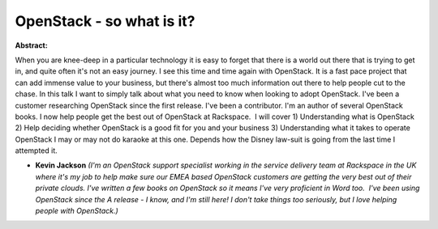 OpenStack - so what is it?
~~~~~~~~~~~~~~~~~~~~~~~~~~

**Abstract:**

When you are knee-deep in a particular technology it is easy to forget that there is a world out there that is trying to get in, and quite often it's not an easy journey. I see this time and time again with OpenStack. It is a fast pace project that can add immense value to your business, but there's almost too much information out there to help people cut to the chase. In this talk I want to simply talk about what you need to know when looking to adopt OpenStack. I've been a customer researching OpenStack since the first release. I've been a contributor. I'm an author of several OpenStack books. I now help people get the best out of OpenStack at Rackspace.  I will cover 1) Understanding what is OpenStack 2) Help deciding whether OpenStack is a good fit for you and your business 3) Understanding what it takes to operate OpenStack I may or may not do karaoke at this one. Depends how the Disney law-suit is going from the last time I attempted it.


* **Kevin Jackson** *(I'm an OpenStack support specialist working in the service delivery team at Rackspace in the UK where it's my job to help make sure our EMEA based OpenStack customers are getting the very best out of their private clouds. I've written a few books on OpenStack so it means I've very proficient in Word too.  I've been using OpenStack since the A release - I know, and I'm still here! I don't take things too seriously, but I love helping people with OpenStack.)*
